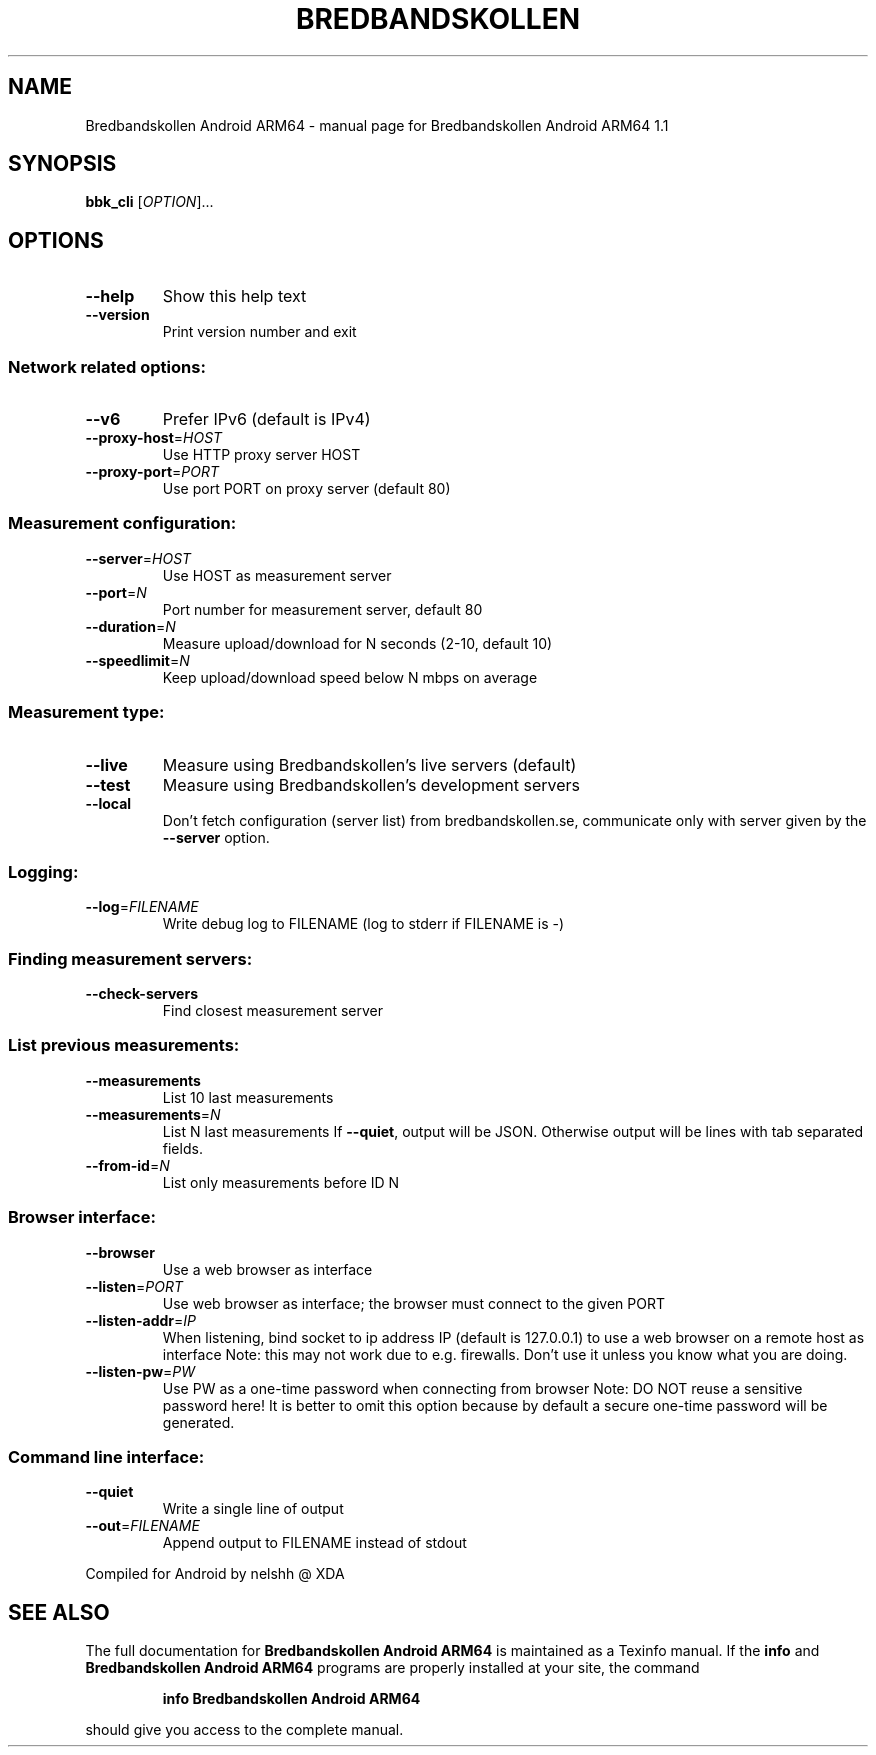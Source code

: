 .\" DO NOT MODIFY THIS FILE!  It was generated by help2man 1.47.13.
.TH BREDBANDSKOLLEN ANDROID ARM64 "1" "April 2020" "Bredbandskollen Android ARM64 1.1" "User Commands"
.SH NAME
Bredbandskollen Android ARM64 \- manual page for Bredbandskollen Android ARM64 1.1
.SH SYNOPSIS
.B bbk_cli
[\fI\,OPTION\/\fR]...
.SH OPTIONS
.TP
\fB\-\-help\fR
Show this help text
.TP
\fB\-\-version\fR
Print version number and exit
.SS "Network related options:"
.TP
\fB\-\-v6\fR
Prefer IPv6 (default is IPv4)
.TP
\fB\-\-proxy\-host\fR=\fI\,HOST\/\fR
Use HTTP proxy server HOST
.TP
\fB\-\-proxy\-port\fR=\fI\,PORT\/\fR
Use port PORT on proxy server (default 80)
.SS "Measurement configuration:"
.TP
\fB\-\-server\fR=\fI\,HOST\/\fR
Use HOST as measurement server
.TP
\fB\-\-port\fR=\fI\,N\/\fR
Port number for measurement server, default 80
.TP
\fB\-\-duration\fR=\fI\,N\/\fR
Measure upload/download for N seconds (2\-10, default 10)
.TP
\fB\-\-speedlimit\fR=\fI\,N\/\fR
Keep upload/download speed below N mbps on average
.SS "Measurement type:"
.TP
\fB\-\-live\fR
Measure using Bredbandskollen's live servers (default)
.TP
\fB\-\-test\fR
Measure using Bredbandskollen's development servers
.TP
\fB\-\-local\fR
Don't fetch configuration (server list) from bredbandskollen.se,
communicate only with server given by the \fB\-\-server\fR option.
.SS "Logging:"
.TP
\fB\-\-log\fR=\fI\,FILENAME\/\fR
Write debug log to FILENAME
(log to stderr if FILENAME is \-)
.SS "Finding measurement servers:"
.TP
\fB\-\-check\-servers\fR
Find closest measurement server
.SS "List previous measurements:"
.TP
\fB\-\-measurements\fR
List 10 last measurements
.TP
\fB\-\-measurements\fR=\fI\,N\/\fR
List N last measurements
If \fB\-\-quiet\fR, output will be JSON. Otherwise
output will be lines with tab separated fields.
.TP
\fB\-\-from\-id\fR=\fI\,N\/\fR
List only measurements before ID N
.SS "Browser interface:"
.TP
\fB\-\-browser\fR
Use a web browser as interface
.TP
\fB\-\-listen\fR=\fI\,PORT\/\fR
Use web browser as interface;
the browser must connect to the given PORT
.TP
\fB\-\-listen\-addr\fR=\fI\,IP\/\fR
When listening, bind socket to ip address IP
(default is 127.0.0.1) to use a web browser on
a remote host as interface
Note: this may not work due to e.g. firewalls.
Don't use it unless you know what you are doing.
.TP
\fB\-\-listen\-pw\fR=\fI\,PW\/\fR
Use PW as a one\-time password when connecting from browser
Note: DO NOT reuse a sensitive password here!
It is better to omit this option because by default
a secure one\-time password will be generated.
.SS "Command line interface:"
.TP
\fB\-\-quiet\fR
Write a single line of output
.TP
\fB\-\-out\fR=\fI\,FILENAME\/\fR
Append output to FILENAME instead of stdout
.PP
Compiled for Android by nelshh @ XDA
.SH "SEE ALSO"
The full documentation for
.B Bredbandskollen Android ARM64
is maintained as a Texinfo manual.  If the
.B info
and
.B Bredbandskollen Android ARM64
programs are properly installed at your site, the command
.IP
.B info Bredbandskollen Android ARM64
.PP
should give you access to the complete manual.
